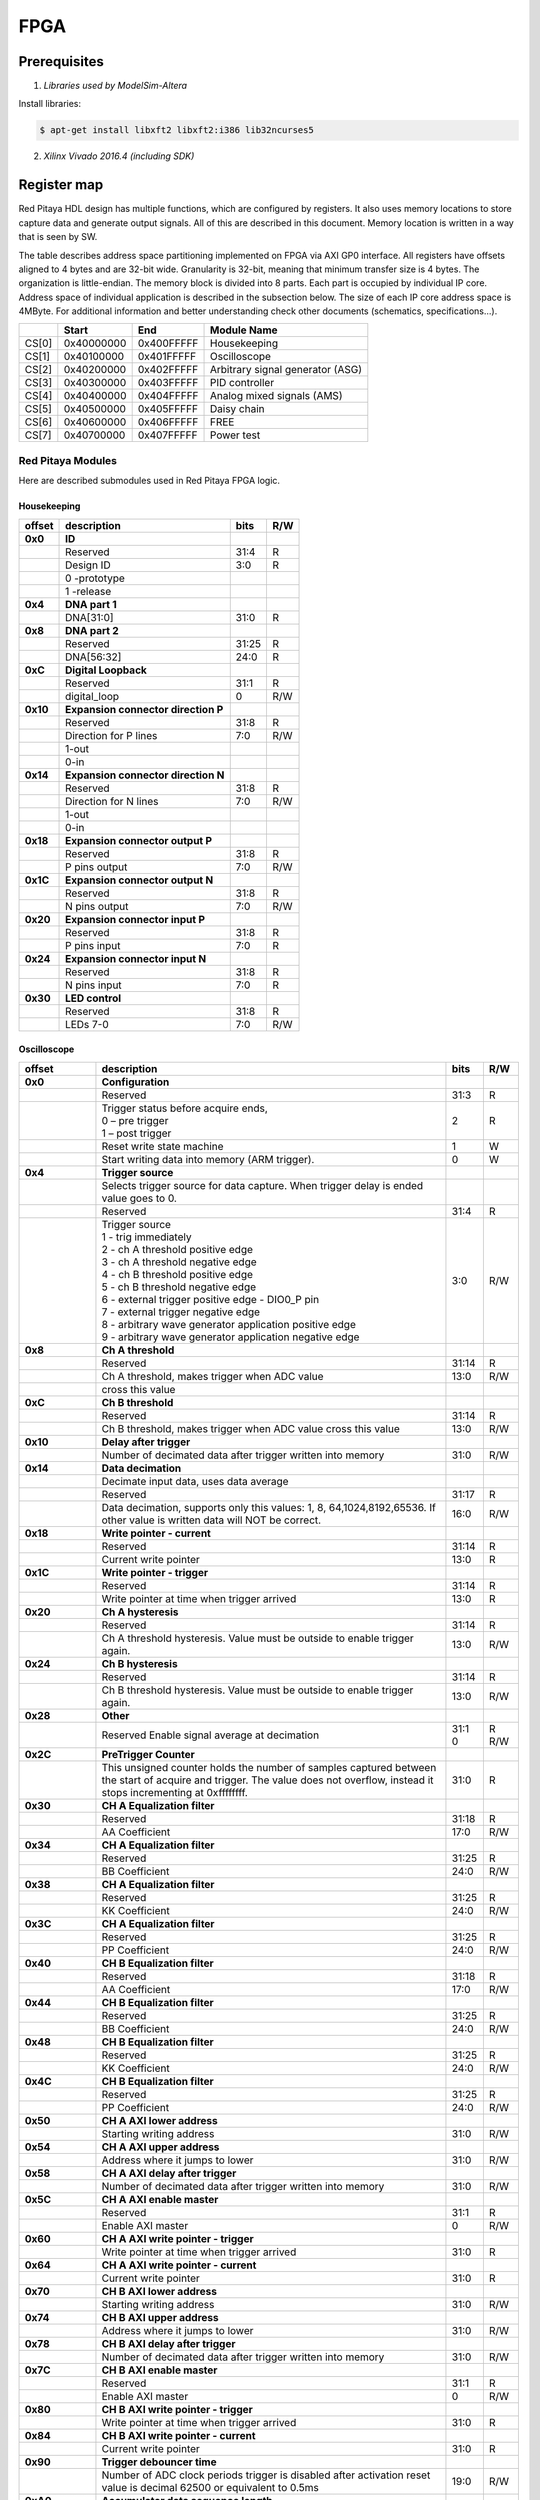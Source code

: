 FPGA
====

Prerequisites
-------------

1. *Libraries used by ModelSim-Altera*

Install libraries:

.. code-block:: shell-session

    $ apt-get install libxft2 libxft2:i386 lib32ncurses5

2. *Xilinx Vivado 2016.4 (including SDK)* 
  

Register map
------------

Red Pitaya HDL design has multiple functions, which are configured by registers. It also uses memory locations to store capture data and generate output signals. All of this are described in this document. Memory location is written in a way that is seen by SW. 

The table describes address space partitioning implemented on FPGA via AXI GP0 interface. All registers have offsets aligned to 4 bytes and are 32-bit wide. Granularity is 32-bit, meaning that minimum transfer size is 4 bytes. The organization is little-endian.
The memory block is divided into 8 parts. Each part is occupied by individual IP core. Address space of individual application is described in the subsection below. The size of each IP core address space is 4MByte. 
For additional information and better understanding check other documents (schematics, specifications...).



+--------+-------------+------------+----------------------------------+
|        |    Start    | End        | Module Name                      |
+========+=============+============+==================================+
| CS[0]  | 0x40000000  | 0x400FFFFF | Housekeeping                     |
+--------+-------------+------------+----------------------------------+
| CS[1]  | 0x40100000  | 0x401FFFFF | Oscilloscope                     |
+--------+-------------+------------+----------------------------------+
| CS[2]  | 0x40200000  | 0x402FFFFF | Arbitrary signal generator (ASG) |
+--------+-------------+------------+----------------------------------+
| CS[3]  | 0x40300000  | 0x403FFFFF | PID controller                   |
+--------+-------------+------------+----------------------------------+
| CS[4]  | 0x40400000  | 0x404FFFFF | Analog mixed signals (AMS)       |
+--------+-------------+------------+----------------------------------+
| CS[5]  | 0x40500000  | 0x405FFFFF | Daisy chain                      |
+--------+-------------+------------+----------------------------------+
| CS[6]  | 0x40600000  | 0x406FFFFF | FREE                             |
+--------+-------------+------------+----------------------------------+
| CS[7]  | 0x40700000  | 0x407FFFFF | Power test                       |
+--------+-------------+------------+----------------------------------+

Red Pitaya Modules
^^^^^^^^^^^^^^^^^^

Here are described submodules used in Red Pitaya FPGA logic.

Housekeeping
~~~~~~~~~~~~
+----------+------------------------------------------------+------+-----+
| offset   | description                                    | bits | R/W |
+==========+================================================+======+=====+
| **0x0**  | **ID**                                         |      |     |
+----------+------------------------------------------------+------+-----+
|          | Reserved                                       | 31:4 | R   | 
+----------+------------------------------------------------+------+-----+
|          | Design ID                                      |  3:0 | R   |
+----------+------------------------------------------------+------+-----+
|          |    0 -prototype                                |      |     |
+----------+------------------------------------------------+------+-----+
|          |    1 -release                                  |      |     |
+----------+------------------------------------------------+------+-----+
| **0x4**  | **DNA part 1**                                 |      |     |
+----------+------------------------------------------------+------+-----+
|          | DNA[31:0]                                      | 31:0 | R   |
+----------+------------------------------------------------+------+-----+
| **0x8**  | **DNA part 2**                                 |      |     |
+----------+------------------------------------------------+------+-----+
|          | Reserved                                       | 31:25| R   |
+----------+------------------------------------------------+------+-----+
|          | DNA[56:32]                                     | 24:0 | R   |
+----------+------------------------------------------------+------+-----+
| **0xC**  | **Digital Loopback**                           |      |     |
+----------+------------------------------------------------+------+-----+
|          | Reserved                                       | 31:1 | R   |
+----------+------------------------------------------------+------+-----+
|          | digital_loop                                   |    0 | R/W |
+----------+------------------------------------------------+------+-----+
| **0x10** | **Expansion connector direction P**            |      |     |
+----------+------------------------------------------------+------+-----+
|          | Reserved                                       | 31:8 | R   |
+----------+------------------------------------------------+------+-----+
|          | Direction for P lines                          |  7:0 | R/W |
+----------+------------------------------------------------+------+-----+
|          | 1-out                                          |      |     |
+----------+------------------------------------------------+------+-----+
|          | 0-in                                           |      |     |
+----------+------------------------------------------------+------+-----+
| **0x14** | **Expansion connector direction N**            |      |     |
+----------+------------------------------------------------+------+-----+
|          | Reserved                                       | 31:8 | R   |
+----------+------------------------------------------------+------+-----+
|          | Direction for N lines                          | 7:0  | R/W |
+----------+------------------------------------------------+------+-----+
|          | 1-out                                          |      |     |
+----------+------------------------------------------------+------+-----+
|          | 0-in                                           |      |     |
+----------+------------------------------------------------+------+-----+
| **0x18** | **Expansion connector output P**               |      |     |
+----------+------------------------------------------------+------+-----+
|          | Reserved                                       | 31:8 | R   |
+----------+------------------------------------------------+------+-----+
|          | P pins output                                  | 7:0  | R/W |
+----------+------------------------------------------------+------+-----+
| **0x1C** | **Expansion connector output N**               |      |     |
+----------+------------------------------------------------+------+-----+
|          | Reserved                                       | 31:8 | R   |
+----------+------------------------------------------------+------+-----+
|          | N pins output                                  | 7:0  | R/W |
+----------+------------------------------------------------+------+-----+
| **0x20** | **Expansion connector input P**                |      |     |
+----------+------------------------------------------------+------+-----+
|          | Reserved                                       | 31:8 | R   |
+----------+------------------------------------------------+------+-----+
|          | P pins input                                   | 7:0  | R   |
+----------+------------------------------------------------+------+-----+
| **0x24** | **Expansion connector input N**                |      |     |
+----------+------------------------------------------------+------+-----+
|          | Reserved                                       | 31:8 | R   |
+----------+------------------------------------------------+------+-----+
|          |  N pins input                                  |  7:0 | R   |
+----------+------------------------------------------------+------+-----+
| **0x30** |  **LED control**                               |      |     |
+----------+------------------------------------------------+------+-----+
|          |  Reserved                                      |  31:8| R   |
+----------+------------------------------------------------+------+-----+
|          |  LEDs 7-0                                      |  7:0 | R/W |
+----------+------------------------------------------------+------+-----+


Oscilloscope
~~~~~~~~~~~~

+----------+----------------------------------------------------+------+-----+
| offset   | description                                        | bits | R/W |
+==========+====================================================+======+=====+
| **0x0**  | **Configuration**                                  |      |     |
+----------+----------------------------------------------------+------+-----+
|          | Reserved                                           |  31:3|   R |
+----------+----------------------------------------------------+------+-----+
|          | | Trigger status before acquire ends,              |     2|   R |
|          | | 0 – pre trigger                                  |      |     |
|          | | 1 – post trigger                                 |      |     |
+----------+----------------------------------------------------+------+-----+
|          | Reset write state machine                          |     1|   W |
+----------+----------------------------------------------------+------+-----+
|          | Start writing data into memory (ARM trigger).      |     0|   W |
+----------+----------------------------------------------------+------+-----+
| **0x4**  | **Trigger source**                                 |      |     |
+----------+----------------------------------------------------+------+-----+
|          |  Selects trigger source for data capture. When     |      |     |
|          |  trigger delay is ended value goes to 0.           |      |     |
+----------+----------------------------------------------------+------+-----+
|          |  Reserved                                          |  31:4|   R |
+----------+----------------------------------------------------+------+-----+
|          | | Trigger source                                   |  3:0 | R/W |
|          | | 1 - trig immediately                             |      |     |
|          | | 2 - ch A threshold positive edge                 |      |     |
|          | | 3 - ch A threshold negative edge                 |      |     |
|          | | 4 - ch B threshold positive edge                 |      |     |
|          | | 5 - ch B threshold negative edge                 |      |     |
|          | | 6 - external trigger positive edge - DIO0_P pin  |      |     |
|          | | 7 - external trigger negative edge               |      |     |
|          | | 8 - arbitrary wave generator application       \ |      |     |
|          |       positive edge                                |      |     |
|          | | 9 - arbitrary wave generator application         |      |     |
|          |       negative edge                             \  |      |     |
+----------+----------------------------------------------------+------+-----+
| **0x8**  | **Ch A threshold**                                 |      |     |
+----------+----------------------------------------------------+------+-----+
|          | Reserved                                           | 31:14| R   |
+----------+----------------------------------------------------+------+-----+
|          | Ch A threshold, makes trigger when ADC value       | 13:0 | R/W |
+----------+----------------------------------------------------+------+-----+
|          | cross this value                                   |      |     |
+----------+----------------------------------------------------+------+-----+
| **0xC**  | **Ch B threshold**                                 |      |     |
+----------+----------------------------------------------------+------+-----+
|          | Reserved                                           | 31:14| R   |
+----------+----------------------------------------------------+------+-----+
|          | Ch B threshold, makes trigger when ADC value       | 13:0 | R/W |
|          | cross this value                                   |      |     |
+----------+----------------------------------------------------+------+-----+
| **0x10** | **Delay after trigger**                            |      |     |
+----------+----------------------------------------------------+------+-----+
|          | Number of decimated data after trigger written     | 31:0 | R/W |
|          | into memory                                        |      |     |
+----------+----------------------------------------------------+------+-----+
| **0x14** | **Data decimation**                                |      |     |
+----------+----------------------------------------------------+------+-----+
|          | Decimate input data, uses data average             |      |     |
+----------+----------------------------------------------------+------+-----+
|          | Reserved                                           | 31:17| R   |
+----------+----------------------------------------------------+------+-----+
|          | Data decimation, supports only this values: 1,     | 16:0 | R/W |
|          | 8, 64,1024,8192,65536. If other value is           |      |     |
|          | written data will NOT be correct.                  |      |     |
+----------+----------------------------------------------------+------+-----+
| **0x18** | **Write pointer - current**                        |      |     |
+----------+----------------------------------------------------+------+-----+
|          | Reserved                                           | 31:14| R   |
+----------+----------------------------------------------------+------+-----+
|          | Current write pointer                              | 13:0 | R   |
+----------+----------------------------------------------------+------+-----+
| **0x1C** | **Write pointer - trigger**                        |      |     |
+----------+----------------------------------------------------+------+-----+
|          | Reserved                                           | 31:14| R   |
+----------+----------------------------------------------------+------+-----+
|          | Write pointer at time when trigger arrived         | 13:0 | R   |
+----------+----------------------------------------------------+------+-----+
| **0x20** | **Ch A hysteresis**                                |      |     |
+----------+----------------------------------------------------+------+-----+
|          | Reserved                                           | 31:14| R   |
+----------+----------------------------------------------------+------+-----+
|          | Ch A threshold hysteresis. Value must be outside   | 13:0 | R/W |
|          | to enable trigger again.                           |      |     |
+----------+----------------------------------------------------+------+-----+
| **0x24** | **Ch B hysteresis**                                |      |     |
+----------+----------------------------------------------------+------+-----+
|          | Reserved                                           | 31:14| R   |
+----------+----------------------------------------------------+------+-----+
|          | Ch B threshold hysteresis. Value must be outside   | 13:0 | R/W |
|          | to enable trigger again.                           |      |     |
+----------+----------------------------------------------------+------+-----+
| **0x28** | **Other**                                          |      |     |
+----------+----------------------------------------------------+------+-----+
|          | Reserved                                           | 31:1 | R   |
|          | Enable signal average at decimation                | 0    | R/W |
+----------+----------------------------------------------------+------+-----+
| **0x2C** | **PreTrigger Counter**                             |      |     |
+----------+----------------------------------------------------+------+-----+
|          | This unsigned counter holds the number of samples  | 31:0 | R   |
|          | captured between the start of acquire and trigger. |      |     |
|          | The value does not overflow, instead it stops      |      |     |
|          | incrementing at 0xffffffff.                        |      |     |
+----------+----------------------------------------------------+------+-----+
| **0x30** | **CH A Equalization filter**                       |      |     |
+----------+----------------------------------------------------+------+-----+
|          | Reserved                                           | 31:18| R   |
+----------+----------------------------------------------------+------+-----+
|          | AA Coefficient                                     | 17:0 | R/W |
+----------+----------------------------------------------------+------+-----+
| **0x34** | **CH A Equalization filter**                       |      |     |
+----------+----------------------------------------------------+------+-----+
|          | Reserved                                           | 31:25| R   |
+----------+----------------------------------------------------+------+-----+
|          | BB Coefficient                                     | 24:0 | R/W |
+----------+----------------------------------------------------+------+-----+
| **0x38** | **CH A Equalization filter**                       |      |     |
+----------+----------------------------------------------------+------+-----+
|          | Reserved                                           | 31:25| R   |
+----------+----------------------------------------------------+------+-----+
|          | KK Coefficient                                     | 24:0 | R/W |
+----------+----------------------------------------------------+------+-----+
| **0x3C** | **CH A Equalization filter**                       |      |     |
+----------+----------------------------------------------------+------+-----+
|          | Reserved                                           | 31:25| R   |
+----------+----------------------------------------------------+------+-----+
|          | PP Coefficient                                     | 24:0 | R/W |
+----------+----------------------------------------------------+------+-----+
| **0x40** | **CH B Equalization filter**                       |      |     |
+----------+----------------------------------------------------+------+-----+
|          | Reserved                                           | 31:18| R   |
+----------+----------------------------------------------------+------+-----+
|          | AA Coefficient                                     | 17:0 | R/W |
+----------+----------------------------------------------------+------+-----+
| **0x44** | **CH B Equalization filter**                       |      |     |
+----------+----------------------------------------------------+------+-----+
|          | Reserved                                           | 31:25| R   |
+----------+----------------------------------------------------+------+-----+
|          | BB Coefficient                                     | 24:0 | R/W |
+----------+----------------------------------------------------+------+-----+
| **0x48** | **CH B Equalization filter**                       |      |     |
+----------+----------------------------------------------------+------+-----+
|          | Reserved                                           | 31:25| R   |
+----------+----------------------------------------------------+------+-----+
|          | KK Coefficient                                     | 24:0 | R/W |
+----------+----------------------------------------------------+------+-----+
| **0x4C** | **CH B Equalization filter**                       |      |     |
+----------+----------------------------------------------------+------+-----+
|          | Reserved                                           | 31:25| R   |
+----------+----------------------------------------------------+------+-----+
|          | PP Coefficient                                     | 24:0 | R/W |
+----------+----------------------------------------------------+------+-----+
| **0x50** | **CH A AXI lower address**                         |      |     |
+----------+----------------------------------------------------+------+-----+
|          | Starting writing address                           | 31:0 | R/W |
+----------+----------------------------------------------------+------+-----+
| **0x54** | **CH A AXI upper address**                         |      |     |
+----------+----------------------------------------------------+------+-----+
|          | Address where it jumps to lower                    | 31:0 | R/W |
+----------+----------------------------------------------------+------+-----+
| **0x58** | **CH A AXI delay after trigger**                   |      |     |
+----------+----------------------------------------------------+------+-----+
|          | Number of decimated data after trigger written     | 31:0 | R/W |
|          | into memory                                        |      |     |
+----------+----------------------------------------------------+------+-----+
| **0x5C** | **CH A AXI enable master**                         |      |     |
+----------+----------------------------------------------------+------+-----+
|          | Reserved                                           | 31:1 | R   |
+----------+----------------------------------------------------+------+-----+
|          | Enable AXI master                                  | 0    | R/W |
+----------+----------------------------------------------------+------+-----+
| **0x60** | **CH A AXI write pointer - trigger**               |      |     |
+----------+----------------------------------------------------+------+-----+
|          | Write pointer at time when trigger arrived         | 31:0 | R   |
+----------+----------------------------------------------------+------+-----+
| **0x64** | **CH A AXI write pointer - current**               |      |     |
+----------+----------------------------------------------------+------+-----+
|          | Current write pointer                              | 31:0 | R   |
+----------+----------------------------------------------------+------+-----+
| **0x70** | **CH B AXI lower address**                         |      |     |
+----------+----------------------------------------------------+------+-----+
|          | Starting writing address                           | 31:0 | R/W |
+----------+----------------------------------------------------+------+-----+
| **0x74** | **CH B AXI upper address**                         |      |     |
+----------+----------------------------------------------------+------+-----+
|          | Address where it jumps to lower                    | 31:0 | R/W |
+----------+----------------------------------------------------+------+-----+
| **0x78** | **CH B AXI delay after trigger**                   |      |     |
+----------+----------------------------------------------------+------+-----+
|          | Number of decimated data after trigger written     | 31:0 | R/W |
|          | into memory                                        |      |     |
+----------+----------------------------------------------------+------+-----+
| **0x7C** | **CH B AXI enable master**                         |      |     |
+----------+----------------------------------------------------+------+-----+
|          | Reserved                                           | 31:1 | R   |
+----------+----------------------------------------------------+------+-----+
|          | Enable AXI master                                  | 0    | R/W |
+----------+----------------------------------------------------+------+-----+
| **0x80** | **CH B AXI write pointer - trigger**               |      |     |
+----------+----------------------------------------------------+------+-----+
|          | Write pointer at time when trigger arrived         | 31:0 | R   |
+----------+----------------------------------------------------+------+-----+
| **0x84** | **CH B AXI write pointer - current**               |      |     |
+----------+----------------------------------------------------+------+-----+
|          | Current write pointer                              | 31:0 | R   |
+----------+----------------------------------------------------+------+-----+
| **0x90** | **Trigger debouncer time**                         |      |     |
+----------+----------------------------------------------------+------+-----+
|          | Number of ADC clock periods trigger is disabled    | 19:0 | R/W |
|          | after activation reset value is decimal 62500 or   |      |     |
|          | equivalent to 0.5ms                                |      |     |
+----------+----------------------------------------------------+------+-----+
| **0xA0** | **Accumulator data sequence length**               |      |     |
+----------+----------------------------------------------------+------+-----+
|          | Reserved                                           | 31:14| R   |
+----------+----------------------------------------------------+------+-----+
| **0xA4** | **Accumulator data offset corection ChA**          |      |     |
+----------+----------------------------------------------------+------+-----+
|          | Reserved                                           | 31:14| R   |
+----------+----------------------------------------------------+------+-----+
|          | signed offset value                                | 13:0 | R/W |
+----------+----------------------------------------------------+------+-----+
| **0xA8** | **Accumulator data offset corection ChB**          |      |     |
+----------+----------------------------------------------------+------+-----+
|          | Reserved                                           | 31:14| R   |
+----------+----------------------------------------------------+------+-----+
|          | signed offset value                                | 13:0 | R/W |
+----------+----------------------------------------------------+------+-----+
| **0x10000| **Memory data (16k samples)**                      |      |     |
| to       |                                                    |      |     |
| 0x1FFFC**|                                                    |      |     |
+----------+----------------------------------------------------+------+-----+
|          | Reserved                                           | 31:16| R   |
+----------+----------------------------------------------------+------+-----+    
|          | Captured data for ch A                             | 15:0 | R   |
+----------+----------------------------------------------------+------+-----+    
| **0x20000| **Memory data (16k samples)**                      |      |     |
| to       |                                                    |      |     |
| 0x2FFFC**|                                                    |      |     |
+----------+----------------------------------------------------+------+-----+
|          | Reserved                                           | 31:16| R   |
+----------+----------------------------------------------------+------+-----+    
|          | Captured data for ch B                             | 15:0 | R   |
+----------+----------------------------------------------------+------+-----+    

Arbitrary Signal Generator (ASG)
~~~~~~~~~~~~~~~~~~~~~~~~~~~~~~~~

+----------+----------------------------------------------------+------+-----+    
| offset   | description                                        | bits | R/W |
+==========+====================================================+======+=====+
| **0x0**  |  **Configuration**                                 |      |     |
+----------+----------------------------------------------------+------+-----+    
|          |  Reserved                                          | 31:25| R   |
+----------+----------------------------------------------------+------+-----+    
|          |  ch B external gated repetitions                   | 24   | R/W |
+----------+----------------------------------------------------+------+-----+    
|          |  ch B set output to 0                              | 23   | R/W |
+----------+----------------------------------------------------+------+-----+    
|          |  ch B SM reset                                     | 22   | R/W |
+----------+----------------------------------------------------+------+-----+    
|          |  Reserved                                          | 21   | R/W |
+----------+----------------------------------------------------+------+-----+    
|          |  ch B SM wrap pointer (if disabled starts at       | 20   | R/W |
|          |  address0 )                                        |      |     |
+----------+----------------------------------------------------+------+-----+    
|          | | ch B trigger selector: (don't change when SM is  | 19:16| R/W |
|          | | active)                                          |      |     |
|          | | 1-trig immediately                               |      |     |
|          | | 2-external trigger positive edge - DIO0_P pin    |      |     |
|          | | 3-external trigger negative edge                 |      |     |
+----------+----------------------------------------------------+------+-----+    
|          |  Reserved                                          | 15:9 | R   |
+----------+----------------------------------------------------+------+-----+    
|          |  ch A external gated bursts                        | 8    | R/W |
+----------+----------------------------------------------------+------+-----+    
|          |  ch A set output to 0                              | 7    | R/W |
+----------+----------------------------------------------------+------+-----+    
|          |  ch A SM reset                                     | 6    | R/W |
+----------+----------------------------------------------------+------+-----+    
|          |  Reserved                                          | 5    | R/W |
+----------+----------------------------------------------------+------+-----+    
|          |  ch A SM wrap pointer (if disabled starts at       | 4    | R/W |
|          |  address 0)                                        |      |     |
+----------+----------------------------------------------------+------+-----+    
|          | | ch A trigger selector: (don't change when SM is  | 3:0  | R/W |
|          | | active)                                          |      |     |
|          | | 1-trig immediately                               |      |     |
|          | | 2-external trigger positive edge - DIO0_P pin    |      |     |
|          | | 3-external trigger negative edge                 |      |     |
+----------+----------------------------------------------------+------+-----+    
| **0x4**  |  **Ch A amplitude scale and offset**               |      |     |
+----------+----------------------------------------------------+------+-----+    
|          |  out  = (data*scale)/0x2000 + offset               |      |     |
+----------+----------------------------------------------------+------+-----+    
|          |  Reserved                                          | 31:30| R   |
+----------+----------------------------------------------------+------+-----+    
|          |  Amplitude offset                                  | 29:16| R/W |
+----------+----------------------------------------------------+------+-----+    
|          |  Reserved                                          | 15:14| R   |
+----------+----------------------------------------------------+------+-----+    
|          |  Amplitude scale. 0x2000 == multiply by 1. Unsigned| 13:0 | R/W |
+----------+----------------------------------------------------+------+-----+    
| **0x8**  |  **Ch A counter wrap**                             |      |     |
+----------+----------------------------------------------------+------+-----+    
|          |  Reserved                                          | 31:30| R   |
+----------+----------------------------------------------------+------+-----+    
|          |  Value where counter wraps around. Depends on SM   | 29:0 | R/W |
|          |  wrap setting. If it is 1 new value is  get by     |      |     |
|          |  wrap, if value is 0 counter goes to offset value. |      |     |
|          |  16 bits for decimals.                             |      |     |
+----------+----------------------------------------------------+------+-----+    
| **0xC**  |  **Ch A start offset**                             |      |     |
+----------+----------------------------------------------------+------+-----+    
|          |  Reserved                                          | 31:30| R   |
+----------+----------------------------------------------------+------+-----+    
|          |  Counter start offset. Start offset when trigger   | 29:0 | R/W |
|          |  arrives. 16 bits for decimals.                    |      |     |
+----------+----------------------------------------------------+------+-----+    
| **0x10** |   **Ch A counter step**                            |      |     |
+----------+----------------------------------------------------+------+-----+    
|          |  Reserved                                          | 31:30| R   |
+----------+----------------------------------------------------+------+-----+    
|          |  Counter step. 16 bits for decimals.               | 29:0 | R/W |
+----------+----------------------------------------------------+------+-----+    
| **0x14** |   **Ch A buffer current read pointer**             |      |     |
+----------+----------------------------------------------------+------+-----+    
|          |  Reserved                                          | 31:16| R   |
+----------+----------------------------------------------------+------+-----+    
|          |  Read pointer                                      | 15:2 | R/W |
+----------+----------------------------------------------------+------+-----+    
|          |  Reserved                                          | 1:0  | R   |
+----------+----------------------------------------------------+------+-----+    
| **0x18** |   **Ch A number of read cycles in one burst**      |      |     |
+----------+----------------------------------------------------+------+-----+    
|          |  Reserved                                          | 31:16| R   |
+----------+----------------------------------------------------+------+-----+    
|          |  Number of repeats of table readout. 0=infinite    | 15:0 | R/W |
+----------+----------------------------------------------------+------+-----+    
| **0x1C** |   **Ch A number of burst repetitions**             |      |     |
+----------+----------------------------------------------------+------+-----+    
|          |  Reserved                                          | 31:16| R   |
+----------+----------------------------------------------------+------+-----+    
|          |  Number of repetitions. 0=disabled                 | 15:0 | R/W |
+----------+----------------------------------------------------+------+-----+    
| **0x20** |   **Ch A delay between burst repetitions**         |      |     |
+----------+----------------------------------------------------+------+-----+    
|          |  Delay between repetitions. Granularity=1us        | 31:0 | R/W |
+----------+----------------------------------------------------+------+-----+    
| **0x24** |   **Ch B amplitude scale and offset**              |      |     |
+----------+----------------------------------------------------+------+-----+    
|          |  out  = (data*scale)/0x2000 + offset               |      |     |
+----------+----------------------------------------------------+------+-----+    
|          |  Reserved                                          | 31:30| R   |
+----------+----------------------------------------------------+------+-----+    
|          |  Amplitude offset                                  | 29:16| R/W |
+----------+----------------------------------------------------+------+-----+    
|          |  Reserved                                          | 15:14| R   |
+----------+----------------------------------------------------+------+-----+    
|          |  Amplitude scale. 0x2000 == multiply by 1. Unsigned| 13:0 | R/W |
+----------+----------------------------------------------------+------+-----+    
| **0x28** |   **Ch B counter wrap**                            |      |     |
+----------+----------------------------------------------------+------+-----+    
|          |  Reserved                                          | 31:30| R   |
+----------+----------------------------------------------------+------+-----+    
|          |  Value where counter wraps around. Depends on SM   | 29:0 | R/W |
|          |  wrap setting. If it is 1 new value is  get by     |      |     |
|          |  wrap, if value is 0 counter goes to offset value. |      |     |
|          |  16 bits for decimals.                             |      |     |
+----------+----------------------------------------------------+------+-----+    
| **0x2C** |   **Ch B start offset**                            |      |     |
+----------+----------------------------------------------------+------+-----+    
|          |  Reserved                                          | 31:30| R   |
+----------+----------------------------------------------------+------+-----+    
|          |  Counter start offset. Start offset when trigger   | 29:0 | R/W |
|          |  arrives. 16 bits for decimals.                    |      |     |
+----------+----------------------------------------------------+------+-----+    
| **0x30** |   **Ch B counter step**                            |      |     |
+----------+----------------------------------------------------+------+-----+    
|          |  Reserved                                          | 31:30| R   |
+----------+----------------------------------------------------+------+-----+    
|          |  Counter step. 16 bits for decimals.               | 29:0 | R/W |
+----------+----------------------------------------------------+------+-----+    
| **0x34** |   **Ch B buffer current read pointer**             |      |     |
+----------+----------------------------------------------------+------+-----+    
|          |  Reserved                                          | 31:16| R   |
+----------+----------------------------------------------------+------+-----+    
|          |  Read pointer                                      | 15:2 | R/W |
+----------+----------------------------------------------------+------+-----+    
|          |  Reserved                                          | 1:0  | R   |
+----------+----------------------------------------------------+------+-----+    
| **0x38** |   **Ch B number of read cycles in one burst**      |      |     |
+----------+----------------------------------------------------+------+-----+    
|          |  Reserved                                          | 31:16| R   |
+----------+----------------------------------------------------+------+-----+    
|          |  Number of repeats of table readout. 0=infinite    | 15:0 | R/W |
+----------+----------------------------------------------------+------+-----+    
| **0x3C** |   **Ch B number of burst repetitions**             |      |     |
+----------+----------------------------------------------------+------+-----+    
|          |  Reserved                                          | 31:16| R   |
+----------+----------------------------------------------------+------+-----+    
|          |  Number of repetitions. 0=disabled                 | 15:0 | R/W |
+----------+----------------------------------------------------+------+-----+    
| **0x40** |   **Ch B delay between burst repetitions**         |      |     |
+----------+----------------------------------------------------+------+-----+    
|          |  Delay between repetitions. Granularity=1us        | 31:0 | R/W |
+----------+----------------------------------------------------+------+-----+    
| **0x10000|  Ch A memory data (16k samples)                    |      |     |
| to       |                                                    |      |     |
| 0x1FFFC**|                                                    |      |     |
+----------+----------------------------------------------------+------+-----+    
|          |  Reserved                                          | 31:14| R   |
+----------+----------------------------------------------------+------+-----+    
|          |  ch A data                                         | 13:0 | R/W |
+----------+----------------------------------------------------+------+-----+    
| **0x20000|  Ch B memory data (16k samples)                    |      |     |
| to       |                                                    |      |     |
| 0x2FFFC**|                                                    |      |     |
+----------+----------------------------------------------------+------+-----+    
|          |  Reserved                                          | 31:14| R   |
+----------+----------------------------------------------------+------+-----+    
|          |  ch B data                                         | 13:0 | R/W |
+----------+----------------------------------------------------+------+-----+    






PID Controller
~~~~~~~~~~~~~~

+----------+----------------------------------------------------+------+-----+    
| offset   | description                                        | bits | R/W |
+==========+====================================================+======+=====+
| **0x0**  | **Configuration**                                  |      |     |
+----------+----------------------------------------------------+------+-----+    
|          | Reserved                                           | 31:4 | R   |
+----------+----------------------------------------------------+------+-----+    
|          | PID22 integrator reset                             | 3    | R/W |
+----------+----------------------------------------------------+------+-----+    
|          | PID21 integrator reset                             | 2    | R/W |
+----------+----------------------------------------------------+------+-----+    
|          | PID12 integrator reset                             | 1    | R/W |
+----------+----------------------------------------------------+------+-----+    
|          | PID11 integrator reset                             | 0    | R/W |
+----------+----------------------------------------------------+------+-----+    
| **0x10** | **PID11 set point**                                |      |     |
+----------+----------------------------------------------------+------+-----+    
|          | Reserved                                           | 31:14|  R  |
+----------+----------------------------------------------------+------+-----+    
|          | PID11 set point                                    | 13:0 |  R/W|
+----------+----------------------------------------------------+------+-----+    
| **0x14** | **PID11 proportional coefficient**                 |      |     |
+----------+----------------------------------------------------+------+-----+    
|          | Reserved                                           | 31:14|  R  |
+----------+----------------------------------------------------+------+-----+    
|          | PID11 Kp                                           | 13:0 |  R/W|
+----------+----------------------------------------------------+------+-----+    
| **0x18** | **PID11 integral coefficient**                     |      |     |
+----------+----------------------------------------------------+------+-----+    
|          | Reserved                                           | 31:14|  R  |
+----------+----------------------------------------------------+------+-----+    
|          | PID11 Ki                                           | 13:0 |  R/W|
+----------+----------------------------------------------------+------+-----+    
| **0x1C** | **PID11 derivative coefficient**                   |      |     |
+----------+----------------------------------------------------+------+-----+    
|          | Reserved                                           | 31:14|  R  |
+----------+----------------------------------------------------+------+-----+    
|          | PID11 Kd                                           | 13:0 |  R/W|
+----------+----------------------------------------------------+------+-----+    
| **0x20** | **PID12 set point**                                |      |     |
+----------+----------------------------------------------------+------+-----+    
|          | Reserved                                           | 31:14|  R  |
+----------+----------------------------------------------------+------+-----+    
|          | PID12 set point                                    | 13:0 |  R/W|
+----------+----------------------------------------------------+------+-----+    
| **0x24** | **PID12 proportional coefficient**                 |      |     |
+----------+----------------------------------------------------+------+-----+    
|          | Reserved                                           | 31:14|  R  |
+----------+----------------------------------------------------+------+-----+    
|          | PID12 Kp                                           | 13:0 |  R/W|
+----------+----------------------------------------------------+------+-----+    
| **0x28** | **PID12 integral coefficient**                     |      |     |
+----------+----------------------------------------------------+------+-----+    
|          | Reserved                                           | 31:14|  R  |
+----------+----------------------------------------------------+------+-----+    
|          | PID12 Ki                                           | 13:0 |  R/W|
+----------+----------------------------------------------------+------+-----+    
| **0x2C** | **PID12 derivative coefficient**                   |      |     |
+----------+----------------------------------------------------+------+-----+    
|          | Reserved                                           | 31:14|  R  |
+----------+----------------------------------------------------+------+-----+    
|          | PID12 Kd                                           | 13:0 |  R/W|
+----------+----------------------------------------------------+------+-----+    
| **0x30** | **PID21 set point**                                |      |     |
+----------+----------------------------------------------------+------+-----+    
|          | Reserved                                           | 31:14|  R  |
+----------+----------------------------------------------------+------+-----+    
|          | PID21 set point                                    | 13:0 |  R/W|
+----------+----------------------------------------------------+------+-----+    
| **0x34** | **PID21 proportional coefficient**                 |      |     |
+----------+----------------------------------------------------+------+-----+    
|          | Reserved                                           | 31:14|  R  |
+----------+----------------------------------------------------+------+-----+    
|          | PID21 Kp                                           | 13:0 |  R/W|
+----------+----------------------------------------------------+------+-----+    
| **0x38** | **PID21 integral coefficient**                     |      |     |
+----------+----------------------------------------------------+------+-----+    
|          | Reserved                                           | 31:14|  R  |
+----------+----------------------------------------------------+------+-----+    
|          | PID21 Ki                                           | 13:0 |  R/W|
+----------+----------------------------------------------------+------+-----+    
| **0x3C** | **PID21 derivative coefficient**                   |      |     |
+----------+----------------------------------------------------+------+-----+    
|          | Reserved                                           | 31:14|  R  |
+----------+----------------------------------------------------+------+-----+    
|          | PID21 Kd                                           | 13:0 |  R/W|
+----------+----------------------------------------------------+------+-----+    
| **0x40** | **PID22 set point**                                |      |     |
+----------+----------------------------------------------------+------+-----+    
|          | Reserved                                           | 31:14|  R  |
+----------+----------------------------------------------------+------+-----+    
|          | PID22 set point                                    | 13:0 |  R/W|
+----------+----------------------------------------------------+------+-----+    
| **0x44** | **PID22 proportional coefficient**                 |      |     |
+----------+----------------------------------------------------+------+-----+    
|          | Reserved                                           | 31:14|  R  |
+----------+----------------------------------------------------+------+-----+    
|          | PID22 Kp                                           | 13:0 |  R/W|
+----------+----------------------------------------------------+------+-----+    
| **0x48** | **PID22 integral coefficient**                     |      |     |
+----------+----------------------------------------------------+------+-----+    
|          | Reserved                                           | 31:14|  R  |
+----------+----------------------------------------------------+------+-----+    
|          | PID22 Ki                                           | 13:0 |  R/W|
+----------+----------------------------------------------------+------+-----+    
| **0x4C** | **PID22 derivative coefficient**                   |      |     |
+----------+----------------------------------------------------+------+-----+    
|          | Reserved                                           | 31:14|  R  |
+----------+----------------------------------------------------+------+-----+    
|          | PID22 Kd                                           | 13:0 |  R/W|
+----------+----------------------------------------------------+------+-----+    




Analog Mixed Signals (AMS)
~~~~~~~~~~~~~~~~~~~~~~~~~~

+----------+-----------------------------------------------------+------+-----+    
| offset   | description                                         | bits | R/W |
+==========+=====================================================+======+=====+
| **0x0**  | **XADC AIF0**                                       |      |     |
+----------+-----------------------------------------------------+------+-----+    
|          | Reserved                                            | 31:12| R   |
+----------+-----------------------------------------------------+------+-----+    
|          | AIF0 value                                          | 11:0 | R   |
+----------+-----------------------------------------------------+------+-----+    
| **0x4**  | **XADC AIF1**                                       |      |     |
+----------+-----------------------------------------------------+------+-----+    
|          | Reserved                                            | 31:12| R   |
+----------+-----------------------------------------------------+------+-----+    
|          | AIF1 value                                          | 11:0 | R   |
+----------+-----------------------------------------------------+------+-----+    
| **0x8**  | **XADC AIF2**                                       |      |     |
+----------+-----------------------------------------------------+------+-----+    
|          | Reserved                                            | 31:12| R   |
+----------+-----------------------------------------------------+------+-----+    
|          | AIF2 value                                          | 11:0 | R   |
+----------+-----------------------------------------------------+------+-----+    
| **0xC**  | **XADC AIF3**                                       |      |     |
+----------+-----------------------------------------------------+------+-----+    
|          | Reserved                                            | 31:12| R   |
+----------+-----------------------------------------------------+------+-----+    
|          | AIF3 value                                          | 11:0 | R   |
+----------+-----------------------------------------------------+------+-----+    
| **0x10** | **XADC AIF4**                                       |      |     |
+----------+-----------------------------------------------------+------+-----+    
|          | Reserved                                            | 31:12| R   |
+----------+-----------------------------------------------------+------+-----+    
|          | AIF4 value (5V power supply)                        | 11:0 | R   |
+----------+-----------------------------------------------------+------+-----+    
| **0x20** | **PWM DAC0**                                        |      |     |
+----------+-----------------------------------------------------+------+-----+    
|          | Reserved                                            | 31:24| R   |
+----------+-----------------------------------------------------+------+-----+    
|          | PWM value (100% == 156)                             | 23:16| R/W |
+----------+-----------------------------------------------------+------+-----+    
|          | Bit select for PWM repetition which have value PWM+1| 15:0 | R/W |
+----------+-----------------------------------------------------+------+-----+    
| **0x24** | **PWM DAC1**                                        |      |     |
+----------+-----------------------------------------------------+------+-----+    
|          | Reserved                                            | 31:24| R   |
+----------+-----------------------------------------------------+------+-----+    
|          | PWM value (100% == 156)                             | 23:16| R/W |
+----------+-----------------------------------------------------+------+-----+    
|          | Bit select for PWM repetition which have value PWM+1| 15:0 | R/W |
+----------+-----------------------------------------------------+------+-----+    
| **0x28** | **PWM DAC2**                                        |      |     |
+----------+-----------------------------------------------------+------+-----+    
|          | Reserved                                            | 31:24| R   |
+----------+-----------------------------------------------------+------+-----+    
|          | PWM value (100% == 156)                             | 23:16| R/W |
+----------+-----------------------------------------------------+------+-----+    
|          | Bit select for PWM repetition which have value PWM+1| 15:0 | R/W |
+----------+-----------------------------------------------------+------+-----+    
| **0x2C** | **PWM DAC3**                                        |      |     |
+----------+-----------------------------------------------------+------+-----+    
|          | Reserved                                            | 31:24| R   |
+----------+-----------------------------------------------------+------+-----+    
|          | PWM value (100% == 156)                             | 23:16| R/W |
+----------+-----------------------------------------------------+------+-----+    
|          | Bit select for PWM repetition which have value PWM+1| 15:0 | R/W |
+----------+-----------------------------------------------------+------+-----+    


Daisy Chain
~~~~~~~~~~~

+----------+----------------------------------------------------+------+-----+    
| offset   | description                                        | bits | R/W |
+==========+====================================================+======+=====+
| **0x0**  | **Control**                                        |      |     |
+----------+----------------------------------------------------+------+-----+    
|          |  Reserved                                          | 31:2 | R   |
+----------+----------------------------------------------------+------+-----+    
|          |  RX enable                                         | 1    | R/W |
+----------+----------------------------------------------------+------+-----+    
|          |  TX enable                                         | 0    | R/W |
+----------+----------------------------------------------------+------+-----+    
| **0x4**  | **Transmitter data selector**                      |      |     |
+----------+----------------------------------------------------+------+-----+    
|          |  Custom data                                       | 31:1 | R/W |
+----------+----------------------------------------------------+------+-----+    
|          |  Reserved                                          | 15:8 | R   |
+----------+----------------------------------------------------+------+-----+    
|          |  | Data source                                     | 3:0  | R/W |
|          |  | 0 - data is 0                                   |      |     |
|          |  | 1 - user data (from logic)                      |      |     |
|          |  | 2 - custom data (from this register)            |      |     |
|          |  | 3 - training data (0x00FF)                      |      |     |
|          |  | 4 - transmit received data (loop back)          |      |     |
|          |  | 5 - random data (for testing)                   |      |     |
+----------+----------------------------------------------------+------+-----+    
| **0x8**  | **Receiver training**                              |      |     |
+----------+----------------------------------------------------+------+-----+    
|          | Reserved                                           | 31:2 | R   |
+----------+----------------------------------------------------+------+-----+    
|          | Training successful                                | 1    | R   |
+----------+----------------------------------------------------+------+-----+    
|          | Enable training                                    | 0    | R/W |
+----------+----------------------------------------------------+------+-----+    
| **0xC**  | **Received data**                                  |      |     |
+----------+----------------------------------------------------+------+-----+    
|          |  Received data which is different than 0           | 31:1 | R   |
+----------+----------------------------------------------------+------+-----+    
|          |  Received raw data                                 | 15:0 | R   |
+----------+----------------------------------------------------+------+-----+    
| **0x10** | **Testing control**                                |      |     |
+----------+----------------------------------------------------+------+-----+    
|          | Reserved                                           | 31:1 | R   |
+----------+----------------------------------------------------+------+-----+    
|          | Reset testing counters (error & data)              | 0    | R/W |
+----------+----------------------------------------------------+------+-----+    
| **0x14** | **Testing error counter**                          |      |     |
+----------+----------------------------------------------------+------+-----+    
|          | Error increases if received data is not the        | 31:0 | R   |
|          | same as transmitted testing data                   |      |     |
+----------+----------------------------------------------------+------+-----+    
| **0x18** | **Testing data counter**                           |      |     |
+----------+----------------------------------------------------+------+-----+    
|          | Counter increases when value different as          | 31:0 | R   |
|          | 0 is received                                      |      |     |
+----------+----------------------------------------------------+------+-----+    



Power Test
~~~~~~~~~~
+----------+----------------------------------------------------+------+-----+    
| offset   | description                                        | bits | R/W |
+==========+====================================================+======+=====+
| **0x0**  | **Control**                                        |      |     |
+----------+----------------------------------------------------+------+-----+    
|          | Reserved                                           | 31:1 | R   |
+----------+----------------------------------------------------+------+-----+    
|          | Enable module                                      | 0    | R/W |
+----------+----------------------------------------------------+------+-----+    

Source code
------------------------------------------------
.. which images are available, where is source code

.. naj iztok pove kako in kaj (by Crt )

Directory structure
^^^^^^^^^^^^^^^^^^^

There are multiple FPGA projects, some with generic functionality, some with specific functionality for an application.
Common code for all projects is placed directly into the ``fpga`` directory. Common code are mostly reusable modules.
Project specific code is placed inside the ``fpga/prj/name/`` directories and is similarly organized as common code.

+-------------------+--------------------------------------------------------------------------------------------------------------------------------------------------------------------------+
|  path             | contents                                                                                                                                                                 |
+===================+==========================================================================================================================================================================+
| ``fpga/Makefile`` | main Makefile, used to run FPGA related tools                                                                                                                            |
+-------------------+--------------------------------------------------------------------------------------------------------------------------------------------------------------------------+
| ``fpga/*.tcl``    | TCL scripts to be run inside FPGA tools                                                                                                                                  |
+-------------------+--------------------------------------------------------------------------------------------------------------------------------------------------------------------------+
| ``fpga/archive/`` | archive of XZ compressed FPGA bit files                                                                                                                                  |
+-------------------+--------------------------------------------------------------------------------------------------------------------------------------------------------------------------+
| ``fpga/doc/``     | documentation (block diagrams, address space, ...)                                                                                                                       |
+-------------------+--------------------------------------------------------------------------------------------------------------------------------------------------------------------------+
| ``fpga/brd/``     | board files `Vivado System-Level Design Entry (ug895) <http://www.xilinx.com/support/documentation/sw_manuals/xilinx2016_2/ug895-vivado-system-level-design-entry.pdf>`_ |
+-------------------+--------------------------------------------------------------------------------------------------------------------------------------------------------------------------+
| ``fpga/ip/``      | third party IP, for now Zynq block diagrams                                                                                                                              |
+-------------------+--------------------------------------------------------------------------------------------------------------------------------------------------------------------------+
| ``fpga/rtl/``     | Verilog (SystemVerilog) *Register-Transfer Level*                                                                                                                        |
+-------------------+--------------------------------------------------------------------------------------------------------------------------------------------------------------------------+
| ``fpga/sdc/``     | *Synopsys Design Constraints* contains Xilinx design constraints                                                                                                         |
+-------------------+--------------------------------------------------------------------------------------------------------------------------------------------------------------------------+
| ``fpga/sim/``     | simulation scripts                                                                                                                                                       |
+-------------------+--------------------------------------------------------------------------------------------------------------------------------------------------------------------------+
| ``fpga/tbn/``     | Verilog (SystemVerilog) *test bench*                                                                                                                                     |
+-------------------+--------------------------------------------------------------------------------------------------------------------------------------------------------------------------+
| ``fpga/dts/``     | device tree source include files                                                                                                                                         |
+-------------------+--------------------------------------------------------------------------------------------------------------------------------------------------------------------------+
| ``fpga/prj/name`` | project `name` specific code                                                                                                                                             |
+-------------------+--------------------------------------------------------------------------------------------------------------------------------------------------------------------------+
| ``fpga/hsi/``     | *Hardware Software Interface* contains                                                                                                                                   |
|                   | FSBL (First Stage Boot Loader) and                                                                                                                                       |
|                   | DTS (Design Tree) builds                                                                                                                                                 |
+-------------------+--------------------------------------------------------------------------------------------------------------------------------------------------------------------------+

Building process
----------------
    
If Xilinx Vivado installed at the default location, then the next command will properly configure system variables:

.. code-block:: shell-session

   $ . /opt/Xilinx/Vivado/2016.2/settings64.sh

The default mode for building the FPGA is to run a TCL script inside Vivado.
Non project mode is used, to avoid the generation of project files,
which are too many and difficult to handle.
This allows us to only place source files and scripts under version control.

The next scripts perform various tasks:

+-----------------------------------+------------------------------------------------+
| TCL script                        | action                                         |
+===================================+================================================+
| ``red_pitaya_vivado.tcl``         | creates the bitstream and reports              |
+-----------------------------------+------------------------------------------------+
| ``red_pitaya_vivado_project.tcl`` | creates a Vivado project for graphical editing |
+-----------------------------------+------------------------------------------------+
| ``red_pitaya_hsi_fsbl.tcl``       | creates FSBL executable binary                 |
+-----------------------------------+------------------------------------------------+
| ``red_pitaya_hsi_dts.tcl``        | creates device tree sources                    |
+-----------------------------------+------------------------------------------------+

To generate a bit file, reports, device tree and FSBL, run (replace ``name`` with project name):

.. code-block:: shell-session

   $ make PRJ=name

To generate and open a Vivado project using GUI, run:

.. code-block:: shell-session

   $ make project PRJ=name

Simulation    
^^^^^^^^^^

Our scripts are configured for Alteras ModelSim, which can be obtained from Alteras site for free.
Scripts expect the default install location.
On Ubuntu the install process fails to create an appropriate path to executable files,
so this path must be created manually:

.. code-block:: shell-session

   $ ln -s $HOME/altera/16.0/modelsim_ase/linux $HOME/altera/16.0/modelsim_ase/linux_rh60

To run simulation, Vivado tools have to be installed.
There is no need to source ``settings.sh``.
For now the path to the ModelSim simulator is hard coded into the simulation ``Makefile``.

.. code-block:: shell-session

   $ cd fpga/sim

Simulations can be run by running ``make`` with the bench file name as target:

.. code-block:: shell-session

   $ make top_tb

Some simulations have a waveform window configuration script like ``top_tb.tcl``
which will prepare an organized waveform window.

.. code-block:: shell-session

   $ make top_tb WAV=1
   
Signal mapping   
^^^^^^^^^^^^^^

XADC inputs
~~~~~~~~~~~

XADC input data can be accessed through the Linux IIO (Industrial IO) driver interface.

+--------+-----------+----------+---------+------------------+--------------------+-------+
| E2 con | schematic | ZYNQ p/n | XADC in | IIO filename     | measurement target | range |
+========+===========+==========+=========+==================+====================+=======+
| AI0    | AIF[PN]0  | B19/A20  | AD8     | in_voltage11_raw | general purpose    | 7.01V |
+--------+-----------+----------+---------+------------------+--------------------+-------+
| AI1    | AIF[PN]1  | C20/B20  | AD0     | in_voltage9_raw  | general purpose    | 7.01V |
+--------+-----------+----------+---------+------------------+--------------------+-------+
| AI2    | AIF[PN]2  | E17/D18  | AD1     | in_voltage10_raw | general purpose    | 7.01V |
+--------+-----------+----------+---------+------------------+--------------------+-------+
| AI3    | AIF[PN]3  | E18/E19  | AD9     | in_voltage12_raw | general purpose    | 7.01V |
+--------+-----------+----------+---------+------------------+--------------------+-------+
|        | AIF[PN]4  | K9 /L10  | AD      | in_voltage0_raw  | 5V power supply    | 12.2V |
+--------+-----------+----------+---------+------------------+--------------------+-------+

Input range
~~~~~~~~~~~

The default mounting intends for unipolar XADC inputs,
which allow for observing only positive signals with a saturation range of *0V ~ 1V*.
There are additional voltage dividers use to extend this range up to the power supply voltage.
It is possible to configure XADC inputs into a bipolar mode with a range of *-0.5V ~ +0.5V*,
but it requires removing R273 and providing a *0.5V ~ 1V* common voltage on the E2 connector.

**NOTE:** Unfortunately there is a design error,
where the XADC input range in unipolar mode was thought to be *0V ~ 0.5V*.
Consequently the voltage dividers were miss designed for a range of double the supply voltage.

5V power supply
"""""""""""""""

.. code-block:: shell-session

                           -------------------0  Vout
             ------------  |  ------------
   Vin  0----| 56.0kOHM |-----| 4.99kOHM |----0  GND
             ------------     ------------

Ratio: 4.99/(56.0+4.99)=0.0818
Range: 1V / ratio = 12.2V

General purpose inputs
""""""""""""""""""""""

.. code-block:: shell-session

                           -------------------0  Vout
             ------------  |  ------------
   Vin  0----| 30.0kOHM |-----| 4.99kOHM |----0  GND
             ------------     ------------
   
Ratio: 4.99/(30.0+4.99)=0.143
Range: 1V / ratio = 7.01

GPIO LEDs
~~~~~~~~~

+-----------+--------+-------------------+-------------------------------+
| LED       | color  | SW driver         | dedicated meaning             |
+===========+========+===================+===============================+
| ``[7:0]`` | yellow | RP API            | user defined                  |
+-----------+--------+-------------------+-------------------------------+
|   ``[8]`` | yellow | kernel ``MIO[0]`` | CPU heartbeat (user defined)  |
+-----------+--------+-------------------+-------------------------------+
| ``[9]``   | reg    | kernel ``MIO[7]`` | SD card access (user defined) |
+-----------+--------+-------------------+-------------------------------+
| ``[10]``  | green  | none              | *Power Good* status           |
+-----------+--------+-------------------+-------------------------------+
| ``[11]``  | blue   | none              | FPGA programming *DONE*       |
+-----------+--------+-------------------+-------------------------------+

For now only LED8 and LED9 are accessible using a kernel driver. LED [7:0] are not driven by a kernel driver, since the Linux GPIO/LED subsystem does not allow access to multiple pins simultaneously.

Linux access to GPIO/LED
""""""""""""""""""""""""

This `document <http://www.wiki.xilinx.com/Linux+GPIO+Driver>`_ is used as reference.

There are 54+64=118 GPIO provided by ZYNQ PS, MIO provides 54 GPIO,
and EMIO provide additional 64 GPIO.

The next formula is used to calculate the `gpio_base` index. 

.. code-block:: shell-session

    base_gpio = ZYNQ_GPIO_NR_GPIOS - ARCH_NR_GPIOS = 1024 - 118 = -906

Values for the used macros can be found in the kernel sources.

.. code-block:: shell-session

    $ grep ZYNQ_GPIO_NR_GPIOS drivers/gpio/gpio-zynq.c
    #define	ZYNQ_GPIO_NR_GPIOS	118
    $ grep -r CONFIG_ARCH_NR_GPIO tmp/linux-xlnx-xilinx-v2016.1
    tmp/linux-xlnx-xilinx-v2016.1/.config:CONFIG_ARCH_NR_GPIO=1024

Another way to find the `gpio_base` index is to check the given name inside `sysfs`.

.. code-block:: shell-session

    # find /sys/class/gpio/ -name gpiochip*
    /sys/class/gpio/gpiochip906


The default pin assignment for GPIO is described in the next table.

+------+-----------+------------------+----------------+----------------------------+----------------------------------------------+
| FPGA | connector | GPIO             | MIO/EMIO index | `sysfs` index              | color   dedicated meaning                    |
+======+===========+==================+================+============================+==============================================+
|      |           | `exp_p_io [7:0]` | `EMIO[15: 8]`  | `906+54+[15: 8]=[975:968]` |                                              |
+------+-----------+------------------+----------------+----------------------------+----------------------------------------------+
|      |           | `exp_n_io [7:0]` | `EMIO[23:16]`  | `906+54+[23:16]=[983:976]` |                                              |
+------+-----------+------------------+----------------+----------------------------+----------------------------------------------+
|      |           | LED `[7:0]`      | `EMIO[ 7: 0]`  | `906+54+[ 7: 0]=[967:960]` | yellow                                       |
+------+-----------+------------------+----------------+----------------------------+----------------------------------------------+
|      |           | LED `  [8]`      |  `MIO[ 0]`     | `906+   [ 0]   = 906`      | yellow = CPU heartbeat (user defined)        |
+------+-----------+------------------+----------------+----------------------------+----------------------------------------------+
|      |           | LED `  [9]`      |  `MIO[ 7]`     | `906+   [ 7]   = 913`      | red    = SD card access (user defined)       |
+------+-----------+------------------+----------------+----------------------------+----------------------------------------------+
| `D5` | `E2[ 7]`  | UART1_TX         |  `MIO[ 8]`     | `906+   [ 8]   = 914`      | output only                                  |
+------+-----------+------------------+----------------+----------------------------+----------------------------------------------+
| `B5` | `E2[ 8]`  | UART1_RX         |  `MIO[ 9]`     | `906+   [ 9]   = 915`      | requires `pinctrl` changes to be active      |
+------+-----------+------------------+----------------+----------------------------+----------------------------------------------+
| `E9` | `E2[ 3]`  | SPI1_MISO        |  `MIO[10]`     | `906+   [10]   = 916`      | requires `pinctrl` changes to be active      |
+------+-----------+------------------+----------------+----------------------------+----------------------------------------------+
| `C6` | `E2[ 4]`  | SPI1_MOSI        |  `MIO[11]`     | `906+   [11]   = 917`      | requires `pinctrl` changes to be active      |
+------+-----------+------------------+----------------+----------------------------+----------------------------------------------+
| `D9` | `E2[ 5]`  | SPI1_SCK         |  `MIO[12]`     | `906+   [12]   = 918`      | requires `pinctrl` changes to be active      |
+------+-----------+------------------+----------------+----------------------------+----------------------------------------------+
| `E8` | `E2[ 6]`  | SPI1_CS#         |  `MIO[13]`     | `906+   [13]   = 919`      | requires `pinctrl` changes to be active      |
+------+-----------+------------------+----------------+----------------------------+----------------------------------------------+
| `B13`| `E2[ 9]`  | I2C0_SCL         |  `MIO[50]`     | `906+   [50]   = 956`      | requires `pinctrl` changes to be active      |
+------+-----------+------------------+----------------+----------------------------+----------------------------------------------+
| `B9` | `E2[10]`  | I2C0_SDA         |  `MIO[51]`     | `906+   [51]   = 957`      | requires `pinctrl` changes to be active      |
+------+-----------+------------------+----------------+----------------------------+----------------------------------------------+

GPIOs are accessible at the `sysfs` index.
The next example will light up LED[0], and read back its value.

.. code-block:: shell-session

    export INDEX=960
    echo $INDEX > /sys/class/gpio/export
    echo out    > /sys/class/gpio/gpio$INDEX/direction
    echo 1      > /sys/class/gpio/gpio$INDEX/value
    cat           /sys/class/gpio/gpio$INDEX/value

**NOTE**: A new user space ABI for GPIO is coming in kernel v4.8, ioctl will be used instead of `sysfs`.
https://git.kernel.org/cgit/linux/kernel/git/linusw/linux-gpio.git/tree/include/uapi/linux/gpio.h?h=for-next

Linux access to LED
"""""""""""""""""""

This `document <http://www.wiki.xilinx.com/Linux+GPIO+Driver>`_ is used as reference.

By providing GPIO/LED details in the device tree, it is possible to access LEDs using a dedicated kernel interface.

To show CPU load on LED 9 use:
.. code-block:: shell-session

    echo heartbeat > /sys/class/leds/led0/trigger

To switch LED 8 ON use:
.. code-block:: shell-session

    echo 1 > /sys/class/leds/led0/brightness

PS `pinctrl` for MIO signals
~~~~~~~~~~~~~~~~~~~~~~~~~~~~

+------------------+--------------------------------+
| dts              | description                    |
+==================+================================+
| `spi2gpio.dtsi`  | E2 connector, SPI1 signals     |
+------------------+--------------------------------+
| `i2c2gpio.dtsi`  | E2 connector, I2C0 signals     |
+------------------+--------------------------------+
| `uart2gpio.dtsi` | E2 connector, UART1 signals    |
+------------------+--------------------------------+
| `miso2gpio.dtsi` | E2 connector, SPI1 MISO signal |
+------------------+--------------------------------+
